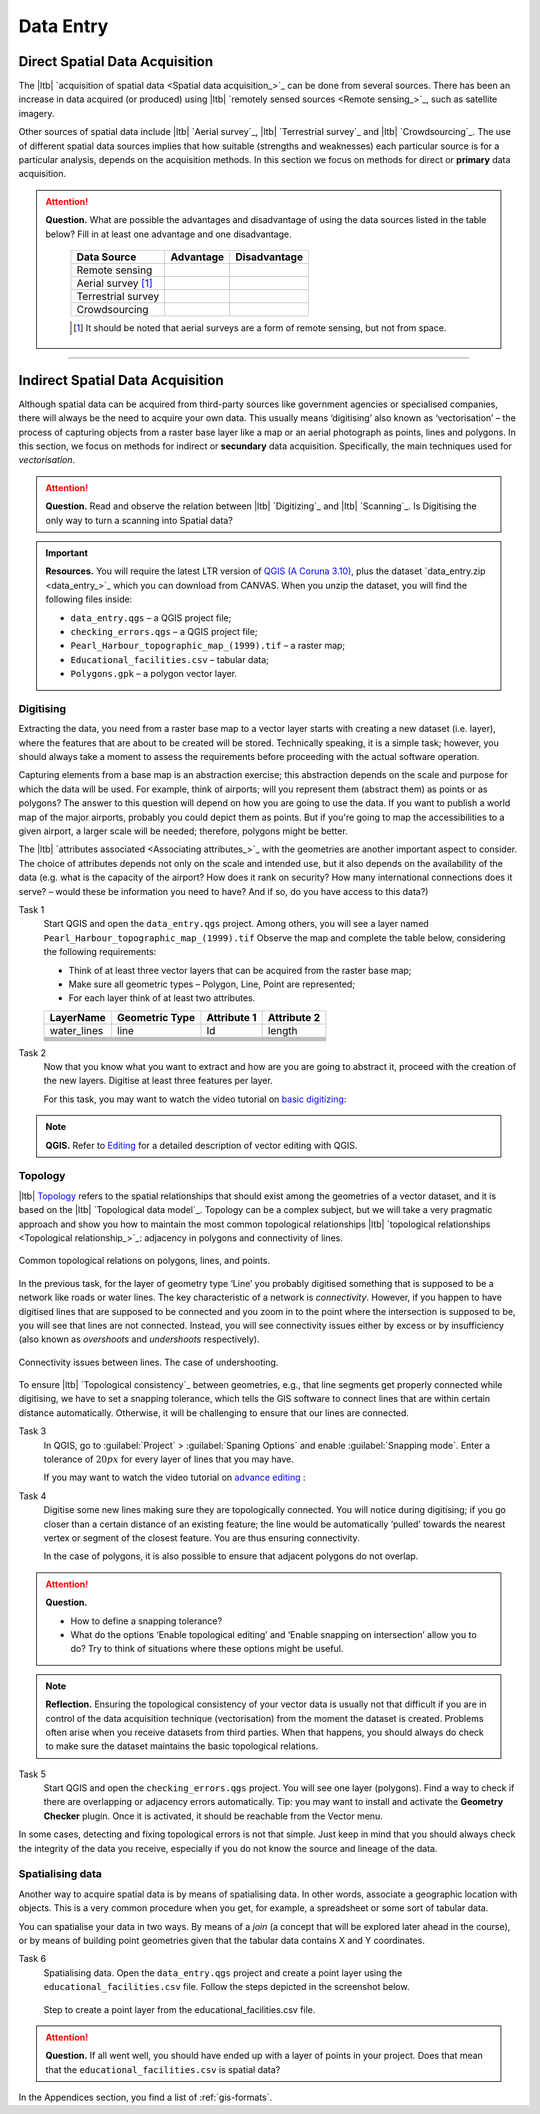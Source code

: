 Data Entry
=====================


Direct Spatial Data Acquisition 
-------------------------------


The |ltb| `acquisition of spatial data <Spatial data acquisition_>`_ can be done from several sources. There has been an increase in data acquired (or produced) using |ltb| `remotely sensed sources <Remote sensing_>`_, such as satellite imagery. 

Other sources of spatial data include |ltb| `Aerial survey`_, |ltb| `Terrestrial survey`_ and  |ltb| `Crowdsourcing`_. The use of different spatial data sources implies that how suitable (strengths and weaknesses) each particular source is for a particular analysis, depends on the acquisition methods. In this section we focus on methods for direct or **primary** data acquisition.

.. attention:: 
   **Question.**
   What are possible the advantages and disadvantage of using the data sources listed in the table below? Fill in at least one advantage and one disadvantage.

    ==================      =========   ============
    Data Source             Advantage   Disadvantage 
    ==================      =========   ============
    Remote sensing          \           \
    Aerial survey [#]_      \           \
    Terrestrial survey      \           \
    Crowdsourcing           \           \
    ==================      =========   ============

    .. [#] It should be noted that aerial surveys are a form of remote sensing, but not from space. 


-----------------------------

Indirect Spatial Data Acquisition 
---------------------------------

Although spatial data can be acquired from third-party sources like government agencies or specialised companies, there will always be the need to acquire your own data. This usually means ‘digitising’ also known as ‘vectorisation’ – the process of capturing objects from a raster base layer like a map or an aerial photograph as points, lines and polygons. In this section, we focus on methods for indirect or **secundary** data acquisition. Specifically, the main techniques used for *vectorisation*. 


.. attention:: 
   **Question.**
   Read and observe the relation between  |ltb| `Digitizing`_ and |ltb| `Scanning`_. Is Digitising the only way to turn a scanning into Spatial data?


.. important:: 
   **Resources.**
   You will require the latest LTR version of `QGIS (A Coruna 3.10) <https://qgis.org/en/site/forusers/download.html>`_, plus the dataset `data_entry.zip <data_entry_>`_ which you can download from CANVAS.  When you unzip the dataset, you will find the following files inside: 

   + ``data_entry.qgs`` – a QGIS project file; 
   + ``checking_errors.qgs`` – a QGIS project file; 
   + ``Pearl_Harbour_topographic_map_(1999).tif`` – a raster map; 
   + ``Educational_facilities.csv`` – tabular data; 
   + ``Polygons.gpk`` – a polygon vector layer. 

.. _`sec-digitising`:

Digitising 
^^^^^^^^^^

Extracting the data, you need from a raster base map to a vector layer starts with creating a new dataset (i.e. layer), where the features that are about to be created will be stored. Technically speaking, it is a simple task; however, you should always take a moment to assess the requirements before proceeding with the actual software operation. 

Capturing elements from a base map is an abstraction exercise; this abstraction depends on the scale and purpose for which the data will be used. For example, think of airports; will you represent them (abstract them) as points or as polygons? The answer to this question will depend on how you are going to use the data. If you want to publish a world map of the major airports, probably you could depict them as points. But if you're going to map the accessibilities to a given airport, a larger scale will be needed; therefore, polygons might be better.  

The |ltb| `attributes associated <Associating attributes_>`_ with the geometries are another important aspect to consider. The choice of attributes depends not only on the scale and intended use, but it also depends on the availability of the data (e.g. what is the capacity of the airport? How does it rank on security? How many international connections does it serve? – would these be information you need to have? And if so, do you have access to this data?) 


Task 1
    Start QGIS and open the ``data_entry.qgs`` project. Among others, you will see a layer named ``Pearl_Harbour_topographic_map_(1999).tif`` Observe the map and complete the table below, considering the following requirements: 

    + Think of at least three vector layers that can be acquired from the raster base map;  
    + Make sure all geometric types – Polygon, Line, Point are represented;  
    + For each layer think of at least two attributes. 

    ===========     ===============   ===========     ===========
    LayerName       Geometric Type    Attribute 1     Attribute 2 
    ===========     ===============   ===========     ===========
    water_lines     line                Id              length 
    \               \                   \               \
    \               \                   \               \
    \               \                   \               \
    \               \                   \               \
    \               \                   \               \
    \               \                   \               \
    ===========     ===============   ===========     ===========

Task 2
   Now that you know what you want to extract and how are you are going to abstract it, proceed with the creation of the new layers. Digitise at least three features per layer. 

   For this task, you may want to watch the video tutorial on `basic digitizing <https://player.vimeo.com/external/316725601.hd.mp4?s=c6af68bb5180619816eb0b847933d22d0f2972f2&profile_id=175>`_:

.. raw:: html
    
   <div style="padding:53.75% 0 0 0;position:relative;"><iframe src="https://player.vimeo.com/video/316725601?color=007e83&portrait=0" style="position:absolute;top:0;left:0;width:100%;height:100%;" frameborder="0" allow="autoplay; fullscreen" allowfullscreen></iframe></div><script src="https://player.vimeo.com/api/player.js"></script>

\

.. note:: 
   **QGIS.**
   Refer to `Editing <https://docs.qgis.org/3.10/en/docs/user_manual/working_with_vector/editing_geometry_attributes.html>`_ for a detailed description of vector editing with QGIS.


Topology 
^^^^^^^^

|ltb| `Topology`_ refers to the spatial relationships that should exist among the geometries of a vector dataset, and it is based on the |ltb| `Topological data model`_. Topology can be a complex subject, but we will take a very pragmatic approach and show you how to maintain the most common topological relationships |ltb| `topological relationships <Topological relationship_>`_: adjacency in polygons and connectivity of lines.  

.. figure:: _static/img/common-topo-rel.png
   :alt: topological relations
   :figclass: align-center

   Common topological relations on polygons, lines, and points.


In the previous task, for the layer of geometry type ‘Line’ you probably digitised something that is supposed to be a network like roads or water lines. The key characteristic of a network is *connectivity*. However, if you happen to have digitised lines that are supposed to be connected and you zoom in to the point where the intersection is supposed to be, you will see that lines are not connected. Instead, you will see connectivity issues either by excess or by insufficiency (also known as *overshoots* and *undershoots* respectively). 



.. figure:: _static/img/under-shoot.png
   :alt: undershoot
   :figclass: align-center

   Connectivity issues between lines. The case of undershooting.

To ensure |ltb| `Topological consistency`_ between geometries, e.g., that line segments get properly connected while digitising, we have to set a snapping tolerance, which tells the GIS software to connect lines that are within certain distance automatically. Otherwise, it will be challenging to ensure that our lines are connected.  


Task 3
   In QGIS, go to :guilabel:`Project` > :guilabel:`Spaning Options` and enable :guilabel:`Snapping mode`. Enter a tolerance of :math:`20 px` for every layer of lines that you may have. 

   If you may want to watch the video tutorial on  `advance editing <https://vimeo.com/showcase/5716094/video/316725579>`_ :

.. raw:: html

   <div style="padding:56.25% 0 0 0;position:relative;"><iframe src="https://player.vimeo.com/video/316725579?color=007e83&portrait=0" style="position:absolute;top:0;left:0;width:100%;height:100%;" frameborder="0" allow="autoplay; fullscreen" allowfullscreen></iframe></div><script src="https://player.vimeo.com/api/player.js"></script>

\

Task 4
    Digitise some new lines making sure they are topologically connected.  You will notice during digitising; if you go closer than a certain distance of an existing feature; the line would be automatically ‘pulled’ towards the nearest vertex or segment of the closest feature. You are thus ensuring connectivity. 

    In the case of polygons, it is also possible to ensure that adjacent polygons do not overlap. 

.. attention:: 
   **Question.**

   + How to define a snapping tolerance? 
   + What do the options ‘Enable topological editing’ and  ‘Enable snapping on intersection’ allow you to do? Try to think of situations where these options might be useful. 

 
.. note:: 
    **Reflection.**
    Ensuring the topological consistency of your vector data is usually not that difficult if you are in control of the data acquisition technique (vectorisation) from the moment the dataset is created. Problems often arise when you receive datasets from third parties. When that happens, you should always do check to make sure the dataset maintains the basic topological relations. 

Task 5
    Start QGIS and open the ``checking_errors.qgs`` project. You will see one layer (polygons). Find a way to check if there are overlapping or adjacency errors automatically. Tip: you may want to install and activate the **Geometry Checker** plugin. Once it is activated,  it should be reachable from the Vector menu.

    .. image:: _static/img/geometry-checker.png



In some cases, detecting and fixing topological errors is not that simple. Just keep in mind that you should always check the integrity of the data you receive, especially if you do not know the source and lineage of the data.  

.. _spatialising-data:

Spatialising data
^^^^^^^^^^^^^^^^^ 

Another way to acquire spatial data is by means of spatialising data. In other words, associate a geographic location with objects. This is a very common procedure when you get, for example, a spreadsheet or some sort of tabular data. 
 
You can spatialise your data in two ways. By means of a *join* (a concept that will be explored later ahead in the course), or by means of building point geometries given that the tabular data contains X and Y coordinates.  


Task 6
    Spatialising data. Open the ``data_entry.qgs`` project and create a point layer using the ``educational_facilities.csv`` file. Follow the steps depicted in the screenshot below.

    .. figure:: _static/img/spacialising.png
       :alt: Create new point layer
       :figclass: align-center

       Step to create a point layer from the educational_facilities.csv file.


.. attention:: 
   **Question.**
   If all went well, you should have ended up with a layer of points in your project. Does that mean that the ``educational_facilities.csv`` is spatial data?


In the Appendices section, you find a list of :ref:`gis-formats`. 
